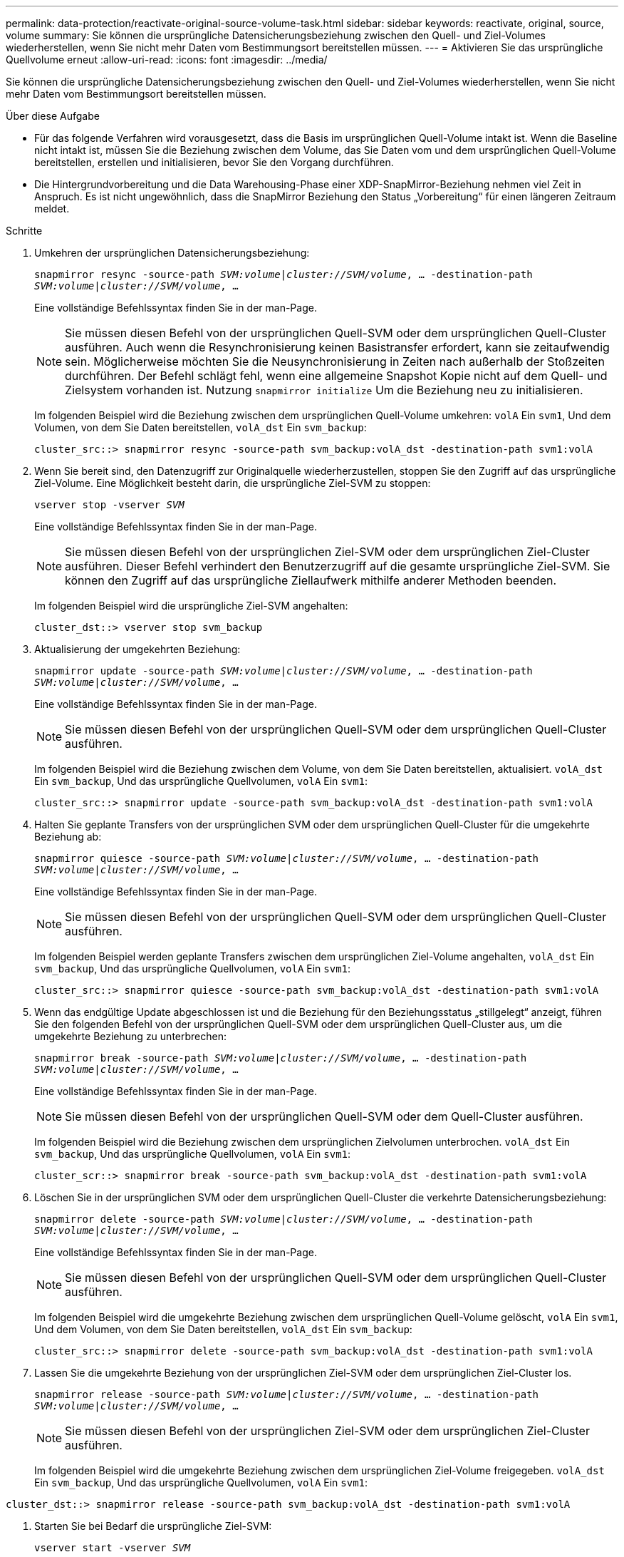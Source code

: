 ---
permalink: data-protection/reactivate-original-source-volume-task.html 
sidebar: sidebar 
keywords: reactivate, original, source, volume 
summary: Sie können die ursprüngliche Datensicherungsbeziehung zwischen den Quell- und Ziel-Volumes wiederherstellen, wenn Sie nicht mehr Daten vom Bestimmungsort bereitstellen müssen. 
---
= Aktivieren Sie das ursprüngliche Quellvolume erneut
:allow-uri-read: 
:icons: font
:imagesdir: ../media/


[role="lead"]
Sie können die ursprüngliche Datensicherungsbeziehung zwischen den Quell- und Ziel-Volumes wiederherstellen, wenn Sie nicht mehr Daten vom Bestimmungsort bereitstellen müssen.

.Über diese Aufgabe
* Für das folgende Verfahren wird vorausgesetzt, dass die Basis im ursprünglichen Quell-Volume intakt ist. Wenn die Baseline nicht intakt ist, müssen Sie die Beziehung zwischen dem Volume, das Sie Daten vom und dem ursprünglichen Quell-Volume bereitstellen, erstellen und initialisieren, bevor Sie den Vorgang durchführen.
* Die Hintergrundvorbereitung und die Data Warehousing-Phase einer XDP-SnapMirror-Beziehung nehmen viel Zeit in Anspruch. Es ist nicht ungewöhnlich, dass die SnapMirror Beziehung den Status „Vorbereitung“ für einen längeren Zeitraum meldet.


.Schritte
. Umkehren der ursprünglichen Datensicherungsbeziehung:
+
`snapmirror resync -source-path _SVM:volume_|_cluster://SVM/volume_, ... -destination-path _SVM:volume_|_cluster://SVM/volume_, ...`

+
Eine vollständige Befehlssyntax finden Sie in der man-Page.

+
[NOTE]
====
Sie müssen diesen Befehl von der ursprünglichen Quell-SVM oder dem ursprünglichen Quell-Cluster ausführen. Auch wenn die Resynchronisierung keinen Basistransfer erfordert, kann sie zeitaufwendig sein. Möglicherweise möchten Sie die Neusynchronisierung in Zeiten nach außerhalb der Stoßzeiten durchführen. Der Befehl schlägt fehl, wenn eine allgemeine Snapshot Kopie nicht auf dem Quell- und Zielsystem vorhanden ist. Nutzung `snapmirror initialize` Um die Beziehung neu zu initialisieren.

====
+
Im folgenden Beispiel wird die Beziehung zwischen dem ursprünglichen Quell-Volume umkehren: `volA` Ein `svm1`, Und dem Volumen, von dem Sie Daten bereitstellen, `volA_dst` Ein `svm_backup`:

+
[listing]
----
cluster_src::> snapmirror resync -source-path svm_backup:volA_dst -destination-path svm1:volA
----
. Wenn Sie bereit sind, den Datenzugriff zur Originalquelle wiederherzustellen, stoppen Sie den Zugriff auf das ursprüngliche Ziel-Volume. Eine Möglichkeit besteht darin, die ursprüngliche Ziel-SVM zu stoppen:
+
`vserver stop -vserver _SVM_`

+
Eine vollständige Befehlssyntax finden Sie in der man-Page.

+
[NOTE]
====
Sie müssen diesen Befehl von der ursprünglichen Ziel-SVM oder dem ursprünglichen Ziel-Cluster ausführen. Dieser Befehl verhindert den Benutzerzugriff auf die gesamte ursprüngliche Ziel-SVM. Sie können den Zugriff auf das ursprüngliche Ziellaufwerk mithilfe anderer Methoden beenden.

====
+
Im folgenden Beispiel wird die ursprüngliche Ziel-SVM angehalten:

+
[listing]
----
cluster_dst::> vserver stop svm_backup
----
. Aktualisierung der umgekehrten Beziehung:
+
`snapmirror update -source-path _SVM:volume_|_cluster://SVM/volume_, ... -destination-path _SVM:volume_|_cluster://SVM/volume_, ...`

+
Eine vollständige Befehlssyntax finden Sie in der man-Page.

+
[NOTE]
====
Sie müssen diesen Befehl von der ursprünglichen Quell-SVM oder dem ursprünglichen Quell-Cluster ausführen.

====
+
Im folgenden Beispiel wird die Beziehung zwischen dem Volume, von dem Sie Daten bereitstellen, aktualisiert. `volA_dst` Ein `svm_backup`, Und das ursprüngliche Quellvolumen, `volA` Ein `svm1`:

+
[listing]
----
cluster_src::> snapmirror update -source-path svm_backup:volA_dst -destination-path svm1:volA
----
. Halten Sie geplante Transfers von der ursprünglichen SVM oder dem ursprünglichen Quell-Cluster für die umgekehrte Beziehung ab:
+
`snapmirror quiesce -source-path _SVM:volume_|_cluster://SVM/volume_, ... -destination-path _SVM:volume_|_cluster://SVM/volume_, ...`

+
Eine vollständige Befehlssyntax finden Sie in der man-Page.

+
[NOTE]
====
Sie müssen diesen Befehl von der ursprünglichen Quell-SVM oder dem ursprünglichen Quell-Cluster ausführen.

====
+
Im folgenden Beispiel werden geplante Transfers zwischen dem ursprünglichen Ziel-Volume angehalten, `volA_dst` Ein `svm_backup`, Und das ursprüngliche Quellvolumen, `volA` Ein `svm1`:

+
[listing]
----
cluster_src::> snapmirror quiesce -source-path svm_backup:volA_dst -destination-path svm1:volA
----
. Wenn das endgültige Update abgeschlossen ist und die Beziehung für den Beziehungsstatus „stillgelegt“ anzeigt, führen Sie den folgenden Befehl von der ursprünglichen Quell-SVM oder dem ursprünglichen Quell-Cluster aus, um die umgekehrte Beziehung zu unterbrechen:
+
`snapmirror break -source-path _SVM:volume_|_cluster://SVM/volume_, ... -destination-path _SVM:volume_|_cluster://SVM/volume_, ...`

+
Eine vollständige Befehlssyntax finden Sie in der man-Page.

+
[NOTE]
====
Sie müssen diesen Befehl von der ursprünglichen Quell-SVM oder dem Quell-Cluster ausführen.

====
+
Im folgenden Beispiel wird die Beziehung zwischen dem ursprünglichen Zielvolumen unterbrochen. `volA_dst` Ein `svm_backup`, Und das ursprüngliche Quellvolumen, `volA` Ein `svm1`:

+
[listing]
----
cluster_scr::> snapmirror break -source-path svm_backup:volA_dst -destination-path svm1:volA
----
. Löschen Sie in der ursprünglichen SVM oder dem ursprünglichen Quell-Cluster die verkehrte Datensicherungsbeziehung:
+
`snapmirror delete -source-path _SVM:volume_|_cluster://SVM/volume_, ... -destination-path _SVM:volume_|_cluster://SVM/volume_, ...`

+
Eine vollständige Befehlssyntax finden Sie in der man-Page.

+
[NOTE]
====
Sie müssen diesen Befehl von der ursprünglichen Quell-SVM oder dem ursprünglichen Quell-Cluster ausführen.

====
+
Im folgenden Beispiel wird die umgekehrte Beziehung zwischen dem ursprünglichen Quell-Volume gelöscht, `volA` Ein `svm1`, Und dem Volumen, von dem Sie Daten bereitstellen, `volA_dst` Ein `svm_backup`:

+
[listing]
----
cluster_src::> snapmirror delete -source-path svm_backup:volA_dst -destination-path svm1:volA
----
. Lassen Sie die umgekehrte Beziehung von der ursprünglichen Ziel-SVM oder dem ursprünglichen Ziel-Cluster los.
+
`snapmirror release -source-path _SVM:volume_|_cluster://SVM/volume_, ... -destination-path _SVM:volume_|_cluster://SVM/volume_, ...`

+
[NOTE]
====
Sie müssen diesen Befehl von der ursprünglichen Ziel-SVM oder dem ursprünglichen Ziel-Cluster ausführen.

====
+
Im folgenden Beispiel wird die umgekehrte Beziehung zwischen dem ursprünglichen Ziel-Volume freigegeben. `volA_dst` Ein `svm_backup`, Und das ursprüngliche Quellvolumen, `volA` Ein `svm1`:



[listing]
----
cluster_dst::> snapmirror release -source-path svm_backup:volA_dst -destination-path svm1:volA
----
. Starten Sie bei Bedarf die ursprüngliche Ziel-SVM:
+
`vserver start -vserver _SVM_`

+
Eine vollständige Befehlssyntax finden Sie in der man-Page.

+
Im folgenden Beispiel wird die ursprüngliche Ziel-SVM gestartet:

+
[listing]
----
cluster_dst::> vserver start svm_backup
----
. Wiederherstellung der ursprünglichen Datensicherungsbeziehung vom ursprünglichen Zielort:
+
`snapmirror resync -source-path _SVM:volume_|_cluster://SVM/volume_, ... -destination-path _SVM:volume_|_cluster://SVM/volume_, ...`

+
Eine vollständige Befehlssyntax finden Sie in der man-Page.

+
Im folgenden Beispiel wird die Beziehung zwischen dem ursprünglichen Quell-Volume wiederhergestellt. `volA` Ein `svm1`, Und das ursprüngliche Ziel Volumen, `volA_dst` Ein `svm_backup`:

+
[listing]
----
cluster_dst::> snapmirror resync -source-path svm1:volA -destination-path svm_backup:volA_dst
----


.Nachdem Sie fertig sind
Verwenden Sie die `snapmirror show` Befehl zur Überprüfung, ob die SnapMirror Beziehung erstellt wurde. Eine vollständige Befehlssyntax finden Sie in der man-Page.
